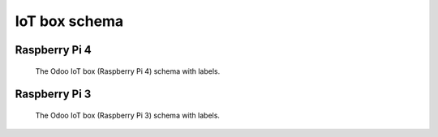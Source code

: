 .. _iot/connect_schema:

IoT box schema
==============

Raspberry Pi 4
--------------

.. figure:: schema/iot-box-schema.png

   The Odoo IoT box (Raspberry Pi 4) schema with labels.

Raspberry Pi 3
--------------

.. figure:: schema/iox-box-schema-3.png

   The Odoo IoT box (Raspberry Pi 3) schema with labels.
